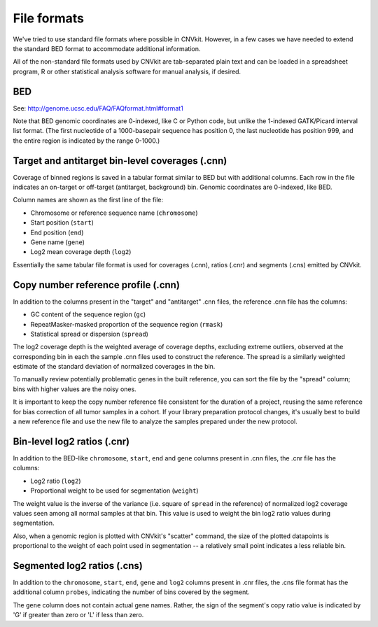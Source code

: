 File formats
============

We've tried to use standard file formats where possible in CNVkit. However, in a
few cases we have needed to extend the standard BED format to accommodate
additional information.

All of the non-standard file formats used by CNVkit are tab-separated plain text
and can be loaded in a spreadsheet program, R or other statistical analysis
software for manual analysis, if desired.

BED
---

See: http://genome.ucsc.edu/FAQ/FAQformat.html#format1

Note that BED genomic coordinates are 0-indexed, like C or Python code, but
unlike the 1-indexed GATK/Picard interval list format. (The first nucleotide
of a 1000-basepair sequence has position 0, the last nucleotide has position 999,
and the entire region is indicated by the range 0-1000.)


Target and antitarget bin-level coverages (.cnn)
------------------------------------------------

Coverage of binned regions is saved in a tabular format similar to BED but with
additional columns. Each row in the file indicates an on-target or off-target
(antitarget, background) bin. Genomic coordinates are 0-indexed, like BED.

Column names are shown as the first line of the file:

* Chromosome or reference sequence name (``chromosome``)
* Start position (``start``)
* End position (``end``)
* Gene name (``gene``)
* Log2 mean coverage depth (``log2``)

Essentially the same tabular file format is used for coverages (.cnn), ratios
(.cnr) and segments (.cns) emitted by CNVkit.


Copy number reference profile (.cnn)
------------------------------------

In addition to the columns present in the "target" and "antitarget" .cnn files,
the reference .cnn file has the columns:

* GC content of the sequence region (``gc``)
* RepeatMasker-masked proportion of the sequence region (``rmask``)
* Statistical spread or dispersion (``spread``)

The log2 coverage depth is the weighted average of coverage depths, excluding
extreme outliers, observed at the corresponding bin in each the sample .cnn
files used to construct the reference. The spread is a similarly weighted
estimate of the standard deviation of normalized coverages in the bin.

To manually review potentially problematic genes in the built reference, you can
sort the file by the "spread" column; bins with higher values are the noisy
ones.

It is important to keep the copy number reference file consistent for the
duration of a project, reusing the same reference for bias correction of all
tumor samples in a cohort.
If your library preparation protocol changes, it's usually best to build a new
reference file and use the new file to analyze the samples prepared under the
new protocol.


Bin-level log2 ratios (.cnr)
----------------------------

In addition to the BED-like ``chromosome``, ``start``, ``end`` and ``gene``
columns present in .cnn files, the .cnr file has the columns:

* Log2 ratio (``log2``)
* Proportional weight to be used for segmentation (``weight``)

The weight value is the inverse of the variance (i.e. square of ``spread`` in
the reference) of normalized log2 coverage values seen among all normal samples
at that bin. This value is used to weight the bin log2 ratio values during
segmentation.

Also, when a genomic region is plotted with CNVkit's "scatter" command, the size
of the plotted datapoints is proportional to the weight of each point used in
segmentation -- a relatively small point indicates a less reliable bin.


Segmented log2 ratios (.cns)
----------------------------

In addition to the ``chromosome``, ``start``, ``end``, ``gene`` and ``log2``
columns present in .cnr files, the .cns file format has the additional column
``probes``, indicating the number of bins covered by the segment.

The ``gene`` column does not contain actual gene names. Rather, the sign of the
segment's copy ratio value is indicated by 'G' if greater than zero or 'L' if
less than zero.

